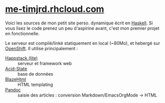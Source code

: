 *  [[http://me-timjrd.rhcloud.com/][me-timjrd.rhcloud.com]]
Voici les sources de mon petit site perso. dynamique écrit en [[http://www.haskell.org][Haskell]]. Si vous lisez le code prenez un peu d'aspirine avant, c'est mon premier projet en fonctionnelle.

Le serveur est compilé/linké statiquement en local (~80Mo), et hebergé sur [[https://www.openshift.com/][OpenShift]]. Il utilise principalement :
- [[http://happstack.com][Happstack (lite)]]  :: serveur et framework web
- [[http://acid-state.seize.it/][Acid-State]] :: base de données 
- [[http://jaspervdj.be/blaze/][BlazeHtml]]  :: HTML templating 
- [[http://johnmacfarlane.net/pandoc/][Pandoc]]     :: saisie des articles : conversion Markdown/EmacsOrgMode -> HTML
